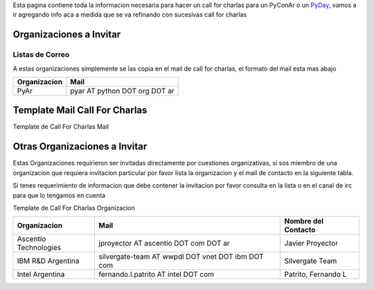 .. title: Call For Charlas


Esta pagina contiene toda la informacion necesaria para hacer un call for charlas para un PyConAr o un PyDay_, vamos a ir agregando info aca a medida que se va refinando con sucesivas call for charlas

Organizaciones a Invitar
------------------------

Listas de Correo
~~~~~~~~~~~~~~~~

A estas organizaciones simplemente se las copia en el mail de call for charlas, el formato del mail esta mas abajo


.. csv-table::
    :header: Organizacion,Mail

    PyAr,pyar AT python DOT org DOT ar

Template Mail Call For Charlas
------------------------------

Template de Call For Charlas Mail

Otras Organizaciones a Invitar
------------------------------

Estas Organizaciones requirieron ser invitadas directamente por cuestiones organizativas, si sos miembro de una organizacion que requiera invitacion particular por favor lista la organizacion y el mail de contacto en la siguiente tabla.

Si tenes requerimiento de informacion que debe contener la invitacion por favor consulta en la lista o en el canal de irc para que lo tengamos en cuenta

Template de Call For Charlas Organizacion

.. csv-table::
    :header: Organizacion,Mail,Nombre del Contacto

    Ascentio Technologies,jproyector AT ascentio DOT com DOT ar,Javier Proyector
    IBM R&D Argentina,silvergate-team AT wwpdl DOT vnet DOT ibm DOT com,Silvergate Team
    Intel Argentina,fernando.l.patrito AT intel DOT com,"Patrito, Fernando L"

.. _pyday: /pyday
